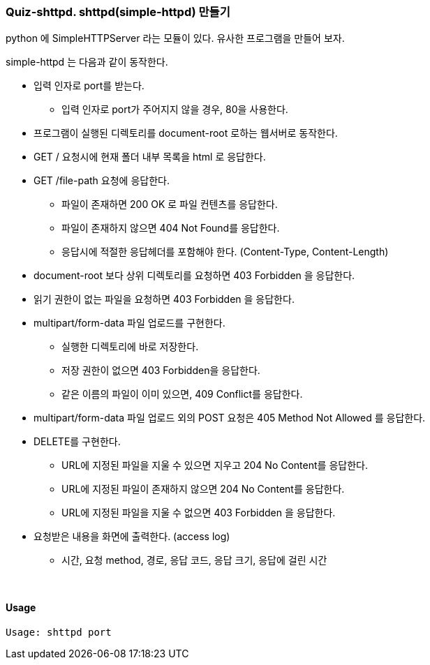 === Quiz-shttpd.  shttpd(simple-httpd) 만들기

python 에 SimpleHTTPServer 라는 모듈이 있다. 유사한 프로그램을 만들어 보자.

simple-httpd 는 다음과 같이 동작한다.

* 입력 인자로 port를 받는다.
** 입력 인자로 port가 주어지지 않을 경우, 80을 사용한다.
* 프로그램이 실행된 디렉토리를 document-root 로하는 웹서버로 동작한다.
* GET / 요청시에 현재 폴더 내부 목록을 html 로 응답한다.
* GET /file-path 요청에 응답한다.
** 파일이 존재하면 200 OK 로 파일 컨텐츠를 응답한다.
** 파일이 존재하지 않으면 404 Not Found를 응답한다.
** 응답시에 적절한 응답헤더를 포함해야 한다. (Content-Type, Content-Length)
* document-root 보다 상위 디렉토리를 요청하면 403 Forbidden 을 응답한다.
* 읽기 권한이 없는 파일을 요청하면 403 Forbidden 을 응답한다.
* multipart/form-data 파일 업로드를 구현한다.
** 실행한 디렉토리에 바로 저장한다.
** 저장 권한이 없으면 403 Forbidden을 응답한다.
** 같은 이름의 파일이 이미 있으면, 409 Conflict를 응답한다.
* multipart/form-data 파일 업로드 외의 POST 요청은 405 Method Not Allowed 를 응답한다.
* DELETE를 구현한다.
** URL에 지정된 파일을 지울 수 있으면 지우고 204 No Content를 응답한다.
** URL에 지정된 파일이 존재하지 않으면 204 No Content를 응답한다.
** URL에 지정된 파일을 지울 수 없으면 403 Forbidden 을 응답한다.
* 요청받은 내용을 화면에 출력한다. (access log)
** 시간, 요청 method, 경로, 응답 코드, 응답 크기, 응답에 걸린 시간

{empty} +

==== Usage
[source,console]
----
Usage: shttpd port
----

